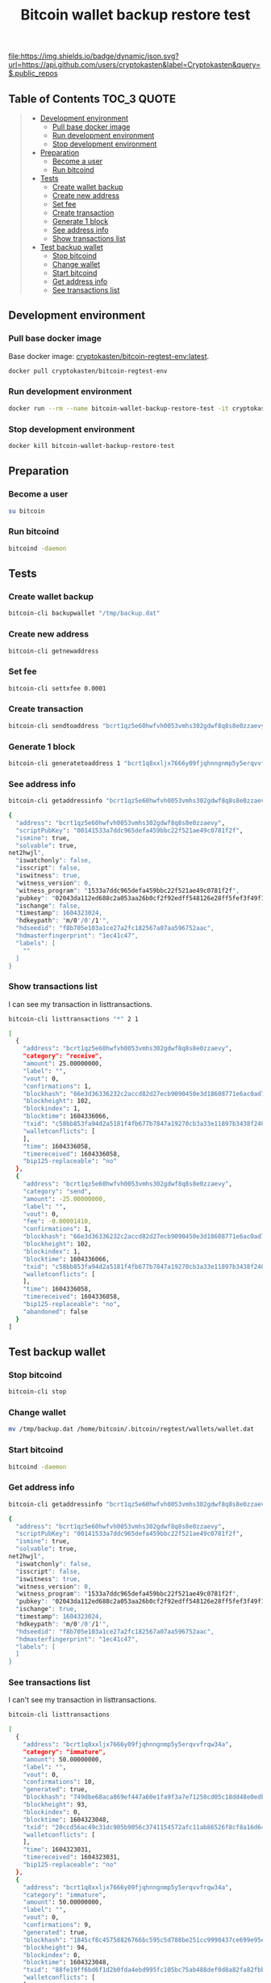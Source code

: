 #+TITLE: Bitcoin wallet backup restore test
#+TAGS: cryptokasten, cryptokasten-lab, bitcoin, wallet, backup
#+PROPERTY: header-args :session *shell bitcoin-wallet-backup-restore-test* :results silent raw
#+OPTIONS: ^:nil

[[https://github.com/cryptokasten][file:https://img.shields.io/badge/dynamic/json.svg?url=https://api.github.com/users/cryptokasten&label=Cryptokasten&query=$.public_repos]]
[[https://github.com/cryptokasten-lab][file:https://img.shields.io/badge/lab-red.svg]]

** Table of Contents                                            :TOC_3:QUOTE:
#+BEGIN_QUOTE
  - [[#development-environment][Development environment]]
    - [[#pull-base-docker-image][Pull base docker image]]
    - [[#run-development-environment][Run development environment]]
    - [[#stop-development-environment][Stop development environment]]
  - [[#preparation][Preparation]]
    - [[#become-a-user][Become a user]]
    - [[#run-bitcoind][Run bitcoind]]
  - [[#tests][Tests]]
    - [[#create-wallet-backup][Create wallet backup]]
    - [[#create-new-address][Create new address]]
    - [[#set-fee][Set fee]]
    - [[#create-transaction][Create transaction]]
    - [[#generate-1-block][Generate 1 block]]
    - [[#see-address-info][See address info]]
    - [[#show-transactions-list][Show transactions list]]
  - [[#test-backup-wallet][Test backup wallet]]
    - [[#stop-bitcoind][Stop bitcoind]]
    - [[#change-wallet][Change wallet]]
    - [[#start-bitcoind][Start bitcoind]]
    - [[#get-address-info][Get address info]]
    - [[#see-transactions-list][See transactions list]]
#+END_QUOTE

** Development environment
*** Pull base docker image

Base docker image: [[https://hub.docker.com/r/cryptokasten/bitcoin-regtest-env][cryptokasten/bitcoin-regtest-env:latest]].

#+BEGIN_SRC sh
docker pull cryptokasten/bitcoin-regtest-env
#+END_SRC

*** Run development environment 

#+BEGIN_SRC sh
docker run --rm --name bitcoin-wallet-backup-restore-test -it cryptokasten/bitcoin-regtest-env bash
#+END_SRC

*** Stop development environment

#+BEGIN_SRC sh
docker kill bitcoin-wallet-backup-restore-test
#+END_SRC

** Preparation
*** Become a user

#+BEGIN_SRC sh
su bitcoin
#+END_SRC

*** Run bitcoind

#+BEGIN_SRC sh
bitcoind -daemon
#+END_SRC

** Tests
*** Create wallet backup

#+BEGIN_SRC sh
bitcoin-cli backupwallet "/tmp/backup.dat"
#+END_SRC

*** Create new address

#+BEGIN_SRC sh :results replace code :export both
bitcoin-cli getnewaddress
#+END_SRC

#+RESULTS:
#+BEGIN_SRC sh
bcrt1qz5e60hwfvh0053vmhs302gdwf8q8s8e0zzaevy
#+END_SRC

*** Set fee

#+BEGIN_SRC sh
bitcoin-cli settxfee 0.0001
#+END_SRC

*** Create transaction

#+BEGIN_SRC sh :results replace code :export both
bitcoin-cli sendtoaddress "bcrt1qz5e60hwfvh0053vmhs302gdwf8q8s8e0zzaevy" 25
#+END_SRC

#+RESULTS:
#+BEGIN_SRC sh
c58bb853fa94d2a5181f4fb677b7847a19270cb3a33e11897b3438f240044a35
#+END_SRC

*** Generate 1 block

#+BEGIN_SRC sh
bitcoin-cli generatetoaddress 1 "bcrt1q8xxljx7666y09fjqhnngnmp5y5erqvvfrqw34a"
#+END_SRC

*** See address info

#+BEGIN_SRC sh :results replace code :exports both
bitcoin-cli getaddressinfo "bcrt1qz5e60hwfvh0053vmhs302gdwf8q8s8e0zzaevy"
#+END_SRC

#+RESULTS:
#+BEGIN_SRC sh
{
  "address": "bcrt1qz5e60hwfvh0053vmhs302gdwf8q8s8e0zzaevy",
  "scriptPubKey": "00141533a7ddc965defa459bbc22f521ae49c0781f2f",
  "ismine": true,
  "solvable": true,
net2hwjl",
  "iswatchonly": false,
  "isscript": false,
  "iswitness": true,
  "witness_version": 0,
  "witness_program": "1533a7ddc965defa459bbc22f521ae49c0781f2f",
  "pubkey": "02043da112ed688c2a053aa26b0cf2f92edff548126e28ff5fef3f49f122d96bc7",
  "ischange": false,
  "timestamp": 1604323024,
  "hdkeypath": "m/0'/0'/1'",
  "hdseedid": "f8b705e103a1ce27a2fc182567a07aa596752aac",
  "hdmasterfingerprint": "1ec41c47",
  "labels": [
    ""
  ]
}
#+END_SRC

*** Show transactions list

I can see my transaction in listtransactions.

#+BEGIN_SRC sh :results replace code :exports both
bitcoin-cli listtransactions "*" 2 1
#+END_SRC

#+RESULTS:
#+BEGIN_SRC sh
[
  {
    "address": "bcrt1qz5e60hwfvh0053vmhs302gdwf8q8s8e0zzaevy",
    "category": "receive",
    "amount": 25.00000000,
    "label": "",
    "vout": 0,
    "confirmations": 1,
    "blockhash": "66e3d36336232c2accd82d27ecb9090450e3d18608771e6ac0ad7f01fb3f3a9e",
    "blockheight": 102,
    "blockindex": 1,
    "blocktime": 1604336066,
    "txid": "c58bb853fa94d2a5181f4fb677b7847a19270cb3a33e11897b3438f240044a35",
    "walletconflicts": [
    ],
    "time": 1604336058,
    "timereceived": 1604336058,
    "bip125-replaceable": "no"
  },
  {
    "address": "bcrt1qz5e60hwfvh0053vmhs302gdwf8q8s8e0zzaevy",
    "category": "send",
    "amount": -25.00000000,
    "label": "",
    "vout": 0,
    "fee": -0.00001410,
    "confirmations": 1,
    "blockhash": "66e3d36336232c2accd82d27ecb9090450e3d18608771e6ac0ad7f01fb3f3a9e",
    "blockheight": 102,
    "blockindex": 1,
    "blocktime": 1604336066,
    "txid": "c58bb853fa94d2a5181f4fb677b7847a19270cb3a33e11897b3438f240044a35",
    "walletconflicts": [
    ],
    "time": 1604336058,
    "timereceived": 1604336058,
    "bip125-replaceable": "no",
    "abandoned": false
  }
]
#+END_SRC

** Test backup wallet
*** Stop bitcoind

#+BEGIN_SRC sh
bitcoin-cli stop
#+END_SRC

*** Change wallet

#+BEGIN_SRC sh
mv /tmp/backup.dat /home/bitcoin/.bitcoin/regtest/wallets/wallet.dat
#+END_SRC

*** Start bitcoind

#+BEGIN_SRC sh
bitcoind -daemon
#+END_SRC

*** Get address info

#+BEGIN_SRC sh :results replace code :exports both
bitcoin-cli getaddressinfo "bcrt1qz5e60hwfvh0053vmhs302gdwf8q8s8e0zzaevy"
#+END_SRC

#+RESULTS:
#+BEGIN_SRC sh
{
  "address": "bcrt1qz5e60hwfvh0053vmhs302gdwf8q8s8e0zzaevy",
  "scriptPubKey": "00141533a7ddc965defa459bbc22f521ae49c0781f2f",
  "ismine": true,
  "solvable": true,
net2hwjl",
  "iswatchonly": false,
  "isscript": false,
  "iswitness": true,
  "witness_version": 0,
  "witness_program": "1533a7ddc965defa459bbc22f521ae49c0781f2f",
  "pubkey": "02043da112ed688c2a053aa26b0cf2f92edff548126e28ff5fef3f49f122d96bc7",
  "ischange": true,
  "timestamp": 1604323024,
  "hdkeypath": "m/0'/0'/1'",
  "hdseedid": "f8b705e103a1ce27a2fc182567a07aa596752aac",
  "hdmasterfingerprint": "1ec41c47",
  "labels": [
  ]
}
#+END_SRC

*** See transactions list

I can't see my transaction in listtransactions.

#+BEGIN_SRC sh :results replace code :exports both
bitcoin-cli listtransactions
#+END_SRC

#+RESULTS:
#+BEGIN_SRC sh
[
  {
    "address": "bcrt1q8xxljx7666y09fjqhnngnmp5y5erqvvfrqw34a",
    "category": "immature",
    "amount": 50.00000000,
    "label": "",
    "vout": 0,
    "confirmations": 10,
    "generated": true,
    "blockhash": "749dbe68aca869ef447a60e1fa9f3a7e71250cd05c18dd48e0edb673acaf8cdd",
    "blockheight": 93,
    "blockindex": 0,
    "blocktime": 1604323048,
    "txid": "20ccd56ac49c31dc905b9056c3741154572afc11ab86526f8cf8a16d64b62961",
    "walletconflicts": [
    ],
    "time": 1604323031,
    "timereceived": 1604323031,
    "bip125-replaceable": "no"
  },
  {
    "address": "bcrt1q8xxljx7666y09fjqhnngnmp5y5erqvvfrqw34a",
    "category": "immature",
    "amount": 50.00000000,
    "label": "",
    "vout": 0,
    "confirmations": 9,
    "generated": true,
    "blockhash": "1845cf8c45758826766bc595c5d788be251cc9990437ce699e95e90106570325",
    "blockheight": 94,
    "blockindex": 0,
    "blocktime": 1604323048,
    "txid": "88fe19ff6bd6f1d2b0fda4ebd995fc105bc75ab488def0d8a82fa82fbb1f101f",
    "walletconflicts": [
    ],
    "time": 1604323031,
    "timereceived": 1604323031,
    "bip125-replaceable": "no"
  },
  {
    "address": "bcrt1q8xxljx7666y09fjqhnngnmp5y5erqvvfrqw34a",
    "category": "immature",
    "amount": 50.00000000,
    "label": "",
    "vout": 0,
    "confirmations": 8,
    "generated": true,
    "blockhash": "3665416b60c3ac86f773e16b7987f1ef197b824070cd27e96c64c3355ee845c0",
    "blockheight": 95,
    "blockindex": 0,
    "blocktime": 1604323048,
    "txid": "220fa8917711810b1b9a68bbf4f64ee13dda9802f2b1d1464f42a8d5d5b1d5e9",
    "walletconflicts": [
    ],
    "time": 1604323031,
    "timereceived": 1604323031,
    "bip125-replaceable": "no"
  },
  {
    "address": "bcrt1q8xxljx7666y09fjqhnngnmp5y5erqvvfrqw34a",
    "category": "immature",
    "amount": 50.00000000,
    "label": "",
    "vout": 0,
    "confirmations": 7,
    "generated": true,
    "blockhash": "691517980dfbec2cc0536cc952fa0025bd2ec08c70b0b966f76c969e167d333f",
    "blockheight": 96,
    "blockindex": 0,
    "blocktime": 1604323048,
    "txid": "37a0bdac6e5230d45a18eb67fd4d8a294bd46828a3922e946a262e16e6dae45d",
    "walletconflicts": [
    ],
    "time": 1604323031,
    "timereceived": 1604323031,
    "bip125-replaceable": "no"
  },
  {
    "address": "bcrt1q8xxljx7666y09fjqhnngnmp5y5erqvvfrqw34a",
    "category": "immature",
    "amount": 50.00000000,
    "label": "",
    "vout": 0,
    "confirmations": 6,
    "generated": true,
    "blockhash": "4fd442a263c1c5ddb705ba4b63e19f922645903e8c1422e8e7e4997ec4617b67",
    "blockheight": 97,
    "blockindex": 0,
    "blocktime": 1604323048,
    "txid": "528eccd52f56775ec7d340e71a16e21e22e32980e30b2a3e0ebe11dd287493ad",
    "walletconflicts": [
    ],
    "time": 1604323031,
    "timereceived": 1604323031,
    "bip125-replaceable": "no"
  },
  {
    "address": "bcrt1q8xxljx7666y09fjqhnngnmp5y5erqvvfrqw34a",
    "category": "immature",
    "amount": 50.00000000,
    "label": "",
    "vout": 0,
    "confirmations": 5,
    "generated": true,
    "blockhash": "08a711cb2252d7254d15033e2064a40dcdbe00c3df67f47b8bd618e9746e6fce",
    "blockheight": 98,
    "blockindex": 0,
    "blocktime": 1604323049,
    "txid": "be6565790de3609bc3c1170bb2c9eb694594980ebda8b03d8c9f966e6e5e6f0b",
    "walletconflicts": [
    ],
    "time": 1604323031,
    "timereceived": 1604323031,
    "bip125-replaceable": "no"
  },
  {
    "address": "bcrt1q8xxljx7666y09fjqhnngnmp5y5erqvvfrqw34a",
    "category": "immature",
    "amount": 50.00000000,
    "label": "",
    "vout": 0,
    "confirmations": 4,
    "generated": true,
    "blockhash": "09031b49e01f6696630573a29bcd5d112a2dca6a7d25d4980a241c50debf936d",
    "blockheight": 99,
    "blockindex": 0,
    "blocktime": 1604323049,
    "txid": "5f0b1ea5d52b71718fbbda9f8a997c751e53a3463d4ec86042ec2efb7734f295",
    "walletconflicts": [
    ],
    "time": 1604323031,
    "timereceived": 1604323031,
    "bip125-replaceable": "no"
  },
  {
    "address": "bcrt1q8xxljx7666y09fjqhnngnmp5y5erqvvfrqw34a",
    "category": "immature",
    "amount": 50.00000000,
    "label": "",
    "vout": 0,
    "confirmations": 3,
    "generated": true,
    "blockhash": "04c808da5890a9876e1a36b8f03b822b9110d1c4b891d9cf14319c9a3a4b53ff",
    "blockheight": 100,
    "blockindex": 0,
    "blocktime": 1604323049,
    "txid": "233fb4f27b42e5a865a28a05257329a4e146dbce58659af36463172c56ae3adb",
    "walletconflicts": [
    ],
    "time": 1604323031,
    "timereceived": 1604323031,
    "bip125-replaceable": "no"
  },
  {
    "address": "bcrt1q8xxljx7666y09fjqhnngnmp5y5erqvvfrqw34a",
    "category": "immature",
    "amount": 50.00000000,
    "label": "",
    "vout": 0,
    "confirmations": 2,
    "generated": true,
    "blockhash": "4c004cd1f8db2c6a8a4040947e330ababb7045f1554c8fab5e462b4bf3de2984",
    "blockheight": 101,
    "blockindex": 0,
    "blocktime": 1604323049,
    "txid": "853562ba34340d9ee485ef631474ce92c37f6bc7021cb434bb6654ea3e89451f",
    "walletconflicts": [
    ],
    "time": 1604323031,
    "timereceived": 1604323031,
    "bip125-replaceable": "no"
  },
  {
    "address": "bcrt1q8xxljx7666y09fjqhnngnmp5y5erqvvfrqw34a",
    "category": "immature",
    "amount": 50.00001410,
    "label": "",
    "vout": 0,
    "confirmations": 1,
    "generated": true,
    "blockhash": "66e3d36336232c2accd82d27ecb9090450e3d18608771e6ac0ad7f01fb3f3a9e",
    "blockheight": 102,
    "blockindex": 0,
    "blocktime": 1604336066,
    "txid": "e2b94ed7bee01cef2db1c62fda9138b5528bbb916e647183c31a98966c1651ba",
    "walletconflicts": [
    ],
    "time": 1604336066,
    "timereceived": 1604336121,
    "bip125-replaceable": "no"
  }
]
#+END_SRC

